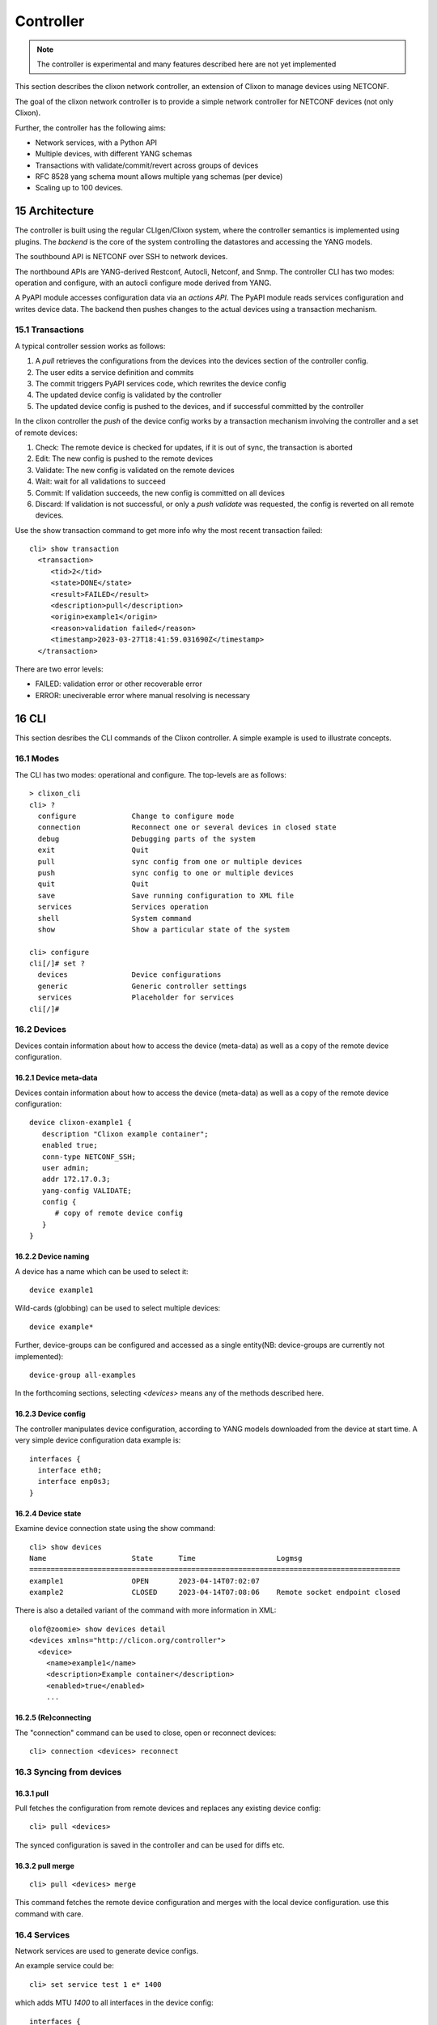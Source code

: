 .. _clixon_controller:
.. sectnum::
   :start: 15
   :depth: 3

**********
Controller
**********

.. note::
          The controller is experimental and many features described here are not yet implemented

This section describes the clixon network controller, an extension of
Clixon to manage devices using NETCONF.

The goal of the clixon network controller is to provide a simple
network controller for NETCONF devices (not only Clixon).

Further, the controller has the following aims:

- Network services, with a Python API
- Multiple devices, with different YANG schemas
- Transactions with validate/commit/revert across groups of devices
- RFC 8528 yang schema mount allows multiple yang schemas (per device)
- Scaling up to 100 devices.

Architecture
============

.. image:: controller.jpg
   :width: 100%

The controller is built using the regular CLIgen/Clixon system, where
the controller semantics is implemented using plugins. The `backend`
is the core of the system controlling the datastores and accessing the
YANG models.

The southbound API is NETCONF over SSH to network devices.

The northbound APIs are YANG-derived Restconf, Autocli, Netconf, and
Snmp.  The controller CLI has two modes: operation and configure, with
an autocli configure mode derived from YANG.

A PyAPI module accesses configuration data via an `actions API`. The
PyAPI module reads services configuration and writes device data. The
backend then pushes changes to the actual devices using a transaction
mechanism.

Transactions
------------
.. image:: transaction.jpg
   :width: 100%

A typical controller session works as follows:

1. A `pull` retrieves the configurations from the devices into the devices section of the controller config.
2. The user edits a service definition and commits
3. The commit triggers PyAPI services code, which rewrites the device config
4. The updated device config is validated by the controller
5. The updated device config is pushed to the devices, and if successful committed by the controller

In the clixon controller the `push` of the device config works by a transaction mechanism involving the controller and a set of remote devices:

1. Check: The remote device is checked for updates, if it is out of sync, the transaction is aborted
2. Edit: The new config is pushed to the remote devices
3. Validate: The new config is validated on the remote devices
4. Wait: wait for all validations to succeed
5. Commit: If validation succeeds, the new config is committed on all devices
6. Discard: If validation is not successful, or only a `push validate` was requested, the config is reverted on all remote devices.
        
Use the show transaction command to get more info why the most recent transaction failed::

   cli> show transaction
     <transaction>
        <tid>2</tid>
        <state>DONE</state>
        <result>FAILED</result>
        <description>pull</description>
        <origin>example1</origin>
        <reason>validation failed</reason>
        <timestamp>2023-03-27T18:41:59.031690Z</timestamp>
     </transaction>

There are two error levels:

- FAILED: validation error or other recoverable error
- ERROR: uneciverable error where manual resolving is necessary

CLI
===
This section desribes the CLI commands of the Clixon controller. A simple example is used to illustrate concepts.

Modes
-----
The CLI has two modes: operational and configure. The top-levels are as follows::
   
  > clixon_cli
  cli> ?
    configure             Change to configure mode
    connection            Reconnect one or several devices in closed state
    debug                 Debugging parts of the system
    exit                  Quit
    pull                  sync config from one or multiple devices
    push                  sync config to one or multiple devices
    quit                  Quit
    save                  Save running configuration to XML file
    services              Services operation
    shell                 System command
    show                  Show a particular state of the system   

  cli> configure 
  cli[/]# set ?
    devices               Device configurations
    generic               Generic controller settings
    services              Placeholder for services                                                       
  cli[/]#

Devices
-------
Devices contain information about how to access the device (meta-data) as well as a copy of the remote device configuration.

Device meta-data
^^^^^^^^^^^^^^^^
Devices contain information about how to access the device (meta-data) as well as a copy of the remote device configuration::

   device clixon-example1 {
      description "Clixon example container";
      enabled true;
      conn-type NETCONF_SSH;
      user admin;
      addr 172.17.0.3;
      yang-config VALIDATE;
      config {
         # copy of remote device config
      }
   }

  
Device naming
^^^^^^^^^^^^^
A device has a name which can be used to select it::

   device example1

Wild-cards (globbing) can be used to select multiple devices::

   device example*

Further, device-groups can be configured and accessed as a single entity(NB: device-groups are currently not implemented)::
  
   device-group all-examples
  
In the forthcoming sections, selecting `<devices>` means any of the methods described here.

Device config
^^^^^^^^^^^^^
The controller manipulates device configuration, according to YANG models downloaded from the device at start time. A very simple device configuration data example is::

   interfaces {
     interface eth0;
     interface enp0s3;
   }

Device state
^^^^^^^^^^^^
Examine device connection state using the show command::

   cli> show devices
   Name                    State      Time                   Logmsg                        
   =======================================================================================
   example1                OPEN       2023-04-14T07:02:07    
   example2                CLOSED     2023-04-14T07:08:06    Remote socket endpoint closed

There is also a detailed variant of the command with more information in XML::

   olof@zoomie> show devices detail 
   <devices xmlns="http://clicon.org/controller">
     <device>
       <name>example1</name>
       <description>Example container</description>
       <enabled>true</enabled>
       ...
  
(Re)connecting
^^^^^^^^^^^^^^
The "connection" command can be used to close, open or reconnect devices::

   cli> connection <devices> reconnect

Syncing from devices
--------------------
pull
^^^^
Pull fetches the configuration from remote devices and replaces any existing device config::

   cli> pull <devices>

The synced configuration is saved in the controller and can be used for diffs etc.


pull merge
^^^^^^^^^^
::
   
   cli> pull <devices> merge
   
This command fetches the remote device configuration and merges with the
local device configuration. use this command with care.

Services
--------
Network services are used to generate device configs.

An example service could be::

  cli> set service test 1 e* 1400

which adds MTU `1400` to all interfaces in the device config::

  interfaces {
    interface eth0{
      mtu 1400;
    }
    interface enp0s3{
      mtu 1400;
    }
  }

Service scripts are written in Python using the PyAPI, and are triggered by commit commands.

You can also trigger service scripts as follows::

  cli# services reapply

Editing
-------
Editing can be made by modifying services::

    cli# set services test 2 eth* 1500

Editing changes the controller candidate, changes can be viewed with::

   cli# show compare 
        services {
   +       test 2 {
   +          name eth*;
   +          mtu 1500;
   +       }
        }

Device configurations can also be directly edited::  

   cli# set devices device example1 config interfaces interface eth0 mtu 1500
       
Commits
-------

commit diff
^^^^^^^^^^^
Assuming a service has changed as shown in the previous secion, the
`commit diff` command shows the result of running the service
scripts modifying the device configs, but with no commits actually done::

   cli# commit diff
        services {
   +       test 2 {
   +          name eth*;
   +          add 1500;
   +       }
        }
        devices {
           device example1 {
              config {
                 interfaces {
                    interface eth0 {
   -                   mtu 1400;
   +                   mtu 1500;
                    }
                 }
              }
           }
           device example33 {
              config {
                 interfaces {
                    interface eth3 {
   -                   mtu 1400;
   +                   mtu 1500;
                    }
                 }
              }
           }
        }

Commit push
^^^^^^^^^^^
The changes can now be pushed and committed to the devices::

   cli# commit push  

If there are no services, changes will be pushed and committed without invoking any service handlers.

If the commit fails for any reason, the error is printed and the changes remain as prior to the commit call::
   
   cli# commit push
   Failed: device example1 validation failed
   Failed: device example2 out-of-sync

A non-recoverable error that requires manual intervention is shown as::

   cli# commit push
   Non-recoverable error: device example2: remote peer disconnected
   
One can also choose to not push the changes to the remote devices::

   cli# commit local

To validate the configuration on the remote devices, use the following command::

   cli# validate push

If you want to rollback the current edits, use discard::

   cli# discard

Compare and check
-----------------
The "show compare" command shows the difference between candidate and running, ie not committed changes.
A variant is the following that compares with the actual remote config::

   cli> show compare device <devices>

This is acheived by making a "transient" pull that does not replace the local device config.

Further, the following command checks whether devices are is out-of-sync::

   cli> check <devices>
   Failed: device example2 is out-of-sync

Out-of-sync means that a change in the remote device config has been made, such as a manual edit, since the last "pull".
You can resolve an out-of-sync state with the "pull" command.

Push
----
There are also explicit sync commands that are implicitly made in
`commit push`. Explicit pushes may be necessary if local commits are
made (eg `commit local`) which needs an explicit push. Or if a new device has been off-line::

     cli> push <devices>

Push the configuration to the devices, validate it and then revert::

     cli> push <devices> validate 

YANG
====
The clixon-controller YANG has the following structure::

   module: clixon-controller
     +--rw services
     +--rw generic
     |   +--rw device-timeout         uint32
     +--rw devices
     |   +--rw device-group* [name]
     |   | +--rw name                 string
     |   +--rw device* [name]
     |     +--rw name                 string
     |     +--rw description?         string
     |     +--rw enabled?             boolean
     |     +--rw conn-type            connection-type
     |     +--rw user?                string
     |     +--rw addr?                string
     |     +--rw yang-config?         yang-config
     |     +--rw capabilities
     |     | +--rw capability*        string
     |     +--ro conn-state-timestamp yang:date-and-time
     |     +--ro sync-timestamp       yang:date-and-time
     |     +--ro logmsg               string
     |     +--rw config
     +--ro transactions
         +--ro transaction* [tid]
           +--ro tid                  uint64
     notifications:
       +---n services-commit
       +---n controller-transaction

     rpcs:
         +--config-pull
         +--controller-commit
         +--connection-change
         +--get-device-config
         +--transaction-error
         +--transaction-actions-done
         +--datastore-diff
  
In short, the configuration part of the YANG is separated into
`services` and `devices`.

The services section contains user-defined services not provided by
the controller.  A user adds services definitions using YANG `augment`. For example::

    import clixon-controller { prefix ctrl; }
    augment "/ctrl:services" {
        list myservice {
            ...
            
Actions API
===========
The controller provides a YANG-defined protocol for external action handlers called Actions API.
In the controller, the PyAPI is such an action handler. 

The backend implements a tagging mechanism to keep track of what parts
of the configuration tree were created by which services.  In this
way, reference counts are maintained so that objects can be removed in
a correct way if multiple services create the same object.

There are some restrictions on the current actions API:

* Only a single action handler is supported,
* The action handler must handle all defined services.
* Shared objects must be "top-level", there can be no nesting of shared objects.

Overview
--------
The following diagram shows an overview of the action handler operation::

     Backend                           Action handler
        |                                  |
        + <--- <create-subscription> ---   +
        |                                  |
        +  --- <services-commit> --->      +
        |                                  |
        + <---   <edit-config>   ---       +
        |            ...                   |
        + <---   <edit-config>   ---       +
        |                                  |
        + <---  <trans-actions-done> ---   +
        |                                  |
        |          (wait)                  |
        +  --- <services-commit> --->      +
        |            ...                   |           
           
where each message will be described in the following text.
        
Registration
------------
An action handler registers subscriptions of service commits by using RFC 5277
notification streams::

    <create-subscription>
       <stream>service-commit</stream>
    </create-subscription>

Notification
------------
Thereafter, controller notifications of type `service-commit` are sent
from the backend to the action handler every time a
`controller-commit` RPC is initiated with an `action` component. This
is typically done when CLI commands `commit push`, `commit diff` and
others are made.

An example of such a `service-commit` notification is as follows::

    <services-commit>
       <tid>42</tid>
       <source>candidate</source>
       <target>actions</target>
       <service>SA</service>
       <service>SB</service>
    </services-commit>

In the example above, the transaction-id is `42` and two services have
changed: SA and SB. If there is a service SC, it is therefore
unchanged and no processing of that service is necessary. The
notification also specifies that the services definitions can be read
from `candidate` and any changes should be written to the `actions`
datastore. The `actions` datastore is a new datastore specific to the
controller.

Modifications
-------------
If some services are explicitly are omitted it means that those
services are not changed and need not be processed.

A special case is if `no` service entries are present. If so, it means
all services in the configuration should be re-applied.

Note that the action handler needs to make a `get-config` to read the
service definition.  Further, there is no information about what
changes to the services have been made. The idea is that the action
handler reapplies a changed service and the backend sorts out any
deletions using the tagging mechanism.

Based on the service configurations, the action handler makes edits
into the target datastore.  Typically, modifications are made in the device configuration
tree using `edit-config`. For example, using the main clixon example::

    <edit-config>
      <target><actions xmlns="http://clicon.org/controller"/></target>
      <config>
        <devices xmlns="http://clicon.org/controller">
          <device>
            <name>clixon-example1</name>
            <config>
              <table xmlns="urn:example:clixon" nc:operation="merge" xmlns:cl="http://clicon.org/lib">>
                <parameter cl:creator="SA">
                  <name>ABx</name>
                </parameter>
              </table>
            </config>
          </device>
        </devices>
      </config>
    </edit-config>

In this example, the action handler adds the `ABx` parameter to the `clixon-example1` device.

Note that the data is tagged with a `creator` object with the name of
the service being applied (``cl:creator="SA"``). This tag is necessary
for the delete/shared object algorithm to work.

Ending
------
When all modifications are done, the action handler issues a `transaction-actions-done` message to the backend::

    <transaction-actions-done xmlns="http://clicon.org/controller">
      <tid>42</tid>
      <service>SA</service>
      <service>SB</service>
    </transaction-actions-done>

Where the `service` fields lists all services that have been
handled. There may be no "globs" or empty service fields in the
`transactions-done-message`. 

After the `done` message has been sent, no further edits are made by
the action handler, it waits for the next notification.

The backend, in turn, pushes the edits to the devices, or just shows
the diff, or validates, depending on the original request parameters.

Error
-----
The action handler can also issue an error to abort the transaction. For example::
  
    <transaction-error>
      <tid>42</tid>
      <origin>pyapi</origin>
      <reason>No connection to external server</reason>
    </transaction-error>

In this case, the backend terminates the transaction and signals an error to the originator, such as a CLI user.
    
Another source of error is if the backend does not receive a `done`
message. In this case it will eventually timeout and also signal an error.

